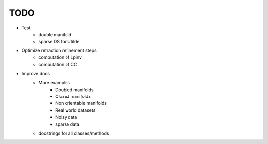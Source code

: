 TODO
====

- Test
    - double manifold
    - sparse DS for Utilde
- Optimize retraction refinement steps
    - computation of Lpinv
    - computation of CC
- Improve docs
    - More examples
        - Doubled manifolds
        - Closed manifolds
        - Non orientable manifolds
        - Real world datasets
        - Noisy data
        - sparse data
    - docstrings for all classes/methods